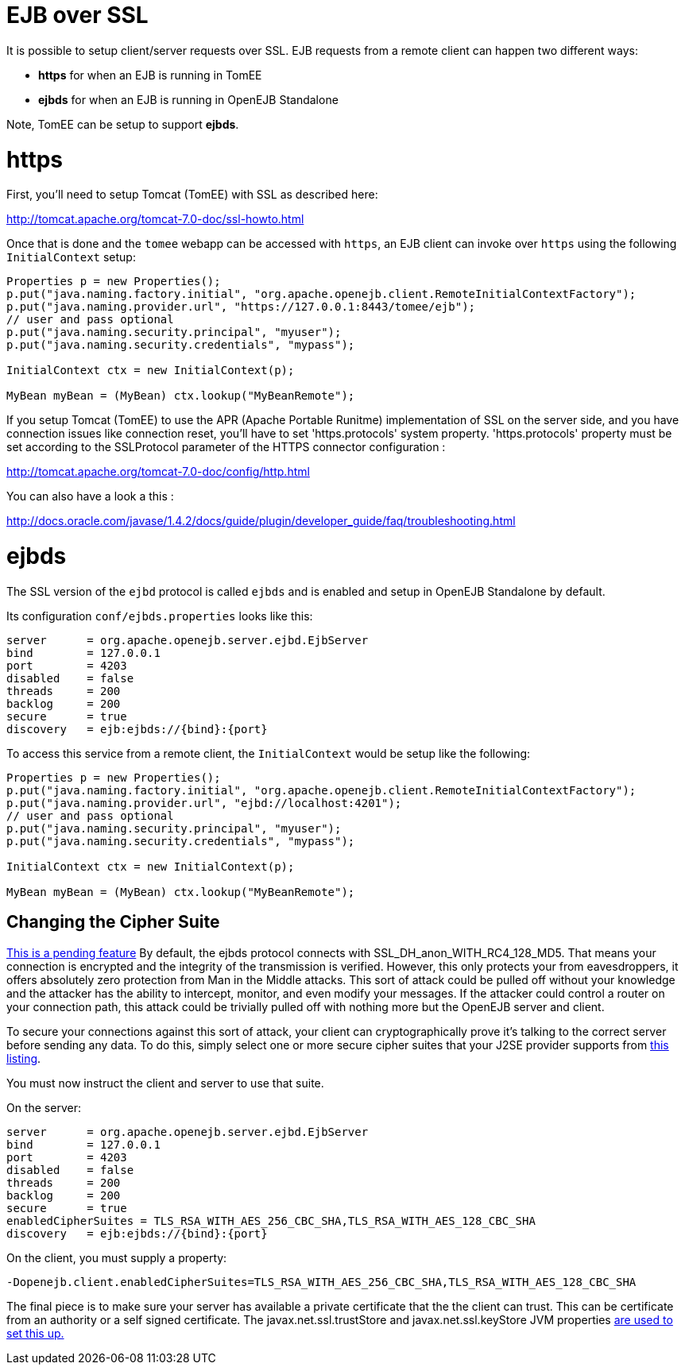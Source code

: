 = EJB over SSL

It is possible to setup client/server requests over SSL.
EJB requests from a remote client can happen two different ways:

* *https* for when an EJB is running in TomEE
* *ejbds* for when an EJB is running in OpenEJB Standalone

Note, TomEE can be setup to support *ejbds*.

= https

First, you'll need to setup Tomcat (TomEE) with SSL as described here:

http://tomcat.apache.org/tomcat-7.0-doc/ssl-howto.html

Once that is done and the `tomee` webapp can be accessed with `https`, an EJB client can invoke over `https` using the following `InitialContext` setup:

....
Properties p = new Properties();
p.put("java.naming.factory.initial", "org.apache.openejb.client.RemoteInitialContextFactory");
p.put("java.naming.provider.url", "https://127.0.0.1:8443/tomee/ejb");
// user and pass optional
p.put("java.naming.security.principal", "myuser");
p.put("java.naming.security.credentials", "mypass");

InitialContext ctx = new InitialContext(p);

MyBean myBean = (MyBean) ctx.lookup("MyBeanRemote");
....

If you setup Tomcat (TomEE) to use the APR (Apache Portable Runitme) implementation of SSL on the server side, and you have connection issues like connection reset, you'll have to set 'https.protocols' system property.
'https.protocols' property must be set according to the SSLProtocol parameter of the HTTPS connector configuration :

http://tomcat.apache.org/tomcat-7.0-doc/config/http.html

You can also have a look a this :

http://docs.oracle.com/javase/1.4.2/docs/guide/plugin/developer_guide/faq/troubleshooting.html

= ejbds

The SSL version of the `ejbd` protocol is called `ejbds` and is enabled and setup in OpenEJB Standalone by default.

Its configuration `conf/ejbds.properties` looks like this:

 server      = org.apache.openejb.server.ejbd.EjbServer
 bind        = 127.0.0.1
 port        = 4203
 disabled    = false
 threads     = 200
 backlog     = 200
 secure      = true
 discovery   = ejb:ejbds://{bind}:{port}

To access this service from a remote client, the `InitialContext` would be setup like the following:

....
Properties p = new Properties();
p.put("java.naming.factory.initial", "org.apache.openejb.client.RemoteInitialContextFactory");
p.put("java.naming.provider.url", "ejbd://localhost:4201");
// user and pass optional
p.put("java.naming.security.principal", "myuser");
p.put("java.naming.security.credentials", "mypass");

InitialContext ctx = new InitialContext(p);

MyBean myBean = (MyBean) ctx.lookup("MyBeanRemote");
....

== Changing the Cipher Suite

https://issues.apache.org/jira/browse/OPENEJB-1856[This is a pending feature] By default, the ejbds protocol connects with SSL_DH_anon_WITH_RC4_128_MD5.
That means your connection is encrypted and the integrity of the transmission is verified.
However, this only protects your from eavesdroppers, it offers absolutely zero protection from Man in the Middle attacks.
This sort of attack could be pulled off without your knowledge and the attacker has the ability to intercept, monitor, and even modify your messages.
If the attacker could control a router on your connection path, this attack could be trivially pulled off with nothing more but the OpenEJB server and client.

To secure your connections against this sort of attack, your client can cryptographically prove it's talking to the correct server before sending any data.
To do this, simply select one or more secure cipher suites that your J2SE provider supports from http://docs.oracle.com/cd/E19728-01/820-2550/cipher_suites.html[this listing].

You must now instruct the client and server to use that suite.

On the server:

 server      = org.apache.openejb.server.ejbd.EjbServer
 bind        = 127.0.0.1
 port        = 4203
 disabled    = false
 threads     = 200
 backlog     = 200
 secure      = true
 enabledCipherSuites = TLS_RSA_WITH_AES_256_CBC_SHA,TLS_RSA_WITH_AES_128_CBC_SHA
 discovery   = ejb:ejbds://{bind}:{port}

On the client, you must supply a property:

 -Dopenejb.client.enabledCipherSuites=TLS_RSA_WITH_AES_256_CBC_SHA,TLS_RSA_WITH_AES_128_CBC_SHA

The final piece is to make sure your server has available a private certificate that the the client can trust.
This can be certificate from an authority or a self signed certificate.
The javax.net.ssl.trustStore and javax.net.ssl.keyStore JVM properties http://fusesource.com/docs/broker/5.3/security/SSL-SysProps.html[are used to set this up.]
